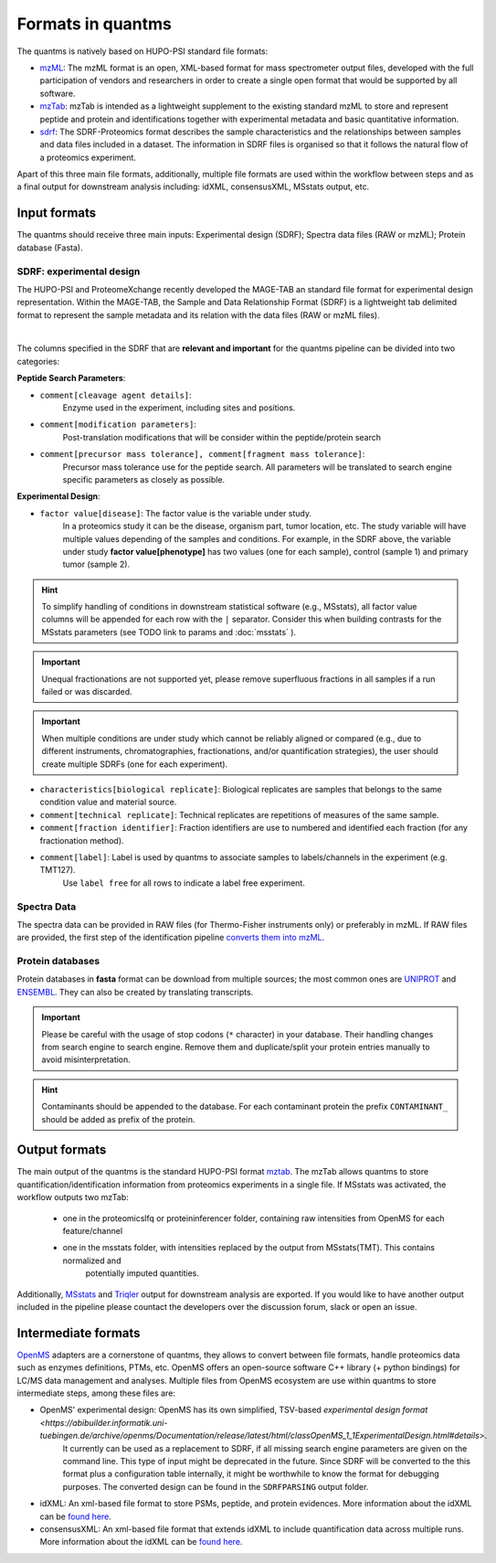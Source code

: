 Formats in quantms
===============================

The quantms is natively based on HUPO-PSI standard file formats:

- `mzML <https://www.psidev.info/mzML>`_: The mzML format is an open, XML-based format for mass spectrometer output files, developed with the full participation of vendors and researchers in order to create a single open format that would be supported by all software.

- `mzTab <https://www.psidev.info/mztab>`_: mzTab is intended as a lightweight supplement to the existing standard mzML to store and represent peptide and protein and identifications together with experimental metadata and basic quantitative information.

- `sdrf <https://github.com/bigbio/proteomics-metadata-standard>`_: The SDRF-Proteomics format describes the sample characteristics and the relationships between samples and data files included in a dataset. The information in SDRF files is organised so that it follows the natural flow of a proteomics experiment.

Apart of this three main file formats, additionally, multiple file formats are used within the workflow between steps and as a final output for downstream analysis including: idXML, consensusXML, MSstats output, etc.

Input formats
---------------------------

The quantms should receive three main inputs: Experimental design (SDRF); Spectra data files (RAW or mzML); Protein database (Fasta).

SDRF: experimental design
~~~~~~~~~~~~~~~~~~~~~~~~~~

The HUPO-PSI and ProteomeXchange recently developed the MAGE-TAB an standard file format for experimental design representation. Within the MAGE-TAB, the Sample and Data Relationship Format (SDRF) is a lightweight tab delimited format to represent the sample metadata and its relation with the data files (RAW or mzML files).

.. image:: https://raw.githubusercontent.com/bigbio/proteomics-metadata-standard/master/sdrf-proteomics/images/sdrf-nutshell.png
   :width: 900
   :align: center

|
The columns specified in the SDRF that are **relevant and important** for the quantms pipeline can be
divided into two categories:

**Peptide Search Parameters**:

- ``comment[cleavage agent details]``:
    Enzyme used in the experiment, including sites and positions.
- ``comment[modification parameters]``:
    Post-translation modifications that will be consider within the peptide/protein search
- ``comment[precursor mass tolerance], comment[fragment mass tolerance]``:
    Precursor mass tolerance use for the peptide search. All parameters will be translated to search engine
    specific parameters as closely as possible.

**Experimental Design**:

- ``factor value[disease]``: The factor value is the variable under study.
    In a proteomics study it can be the disease, organism part, tumor location, etc.
    The study variable will have multiple values depending of the samples and conditions.
    For example, in the SDRF above, the variable under study **factor value[phenotype]**
    has two values (one for each sample), control (sample 1) and primary tumor (sample 2).

.. hint:: To simplify handling of conditions in downstream statistical software (e.g., MSstats), all factor value
    columns will be appended for each row with the ``|`` separator. Consider this when building contrasts for
    the MSstats parameters (see TODO link to params and :doc:`msstats` ).

.. important:: Unequal fractionations are not supported yet, please remove superfluous fractions in all samples
    if a run failed or was discarded.

.. important:: When multiple conditions are under study which cannot be reliably aligned or compared (e.g., due to
    different instruments, chromatographies, fractionations, and/or quantification strategies), the user should create
    multiple SDRFs (one for each experiment).

- ``characteristics[biological replicate]``: Biological replicates are samples that belongs to the same condition value and material source.
- ``comment[technical replicate]``: Technical replicates are repetitions of measures of the same sample.
- ``comment[fraction identifier]``: Fraction identifiers are use to numbered and identified each fraction (for any fractionation method).
- ``comment[label]``: Label is used by quantms to associate samples to labels/channels in the experiment (e.g. TMT127).
    Use ``label free`` for all rows to indicate a label free experiment.

Spectra Data
~~~~~~~~~~~~~~~~~~~~~~~~~~

The spectra data can be provided in RAW files (for Thermo-Fisher instruments only) or preferably in mzML.
If RAW files are provided, the first step of the identification pipeline
`converts them into mzML <https://quantms.readthedocs.io/en/latest/identification.html#mass-spectra-processing-raw-conversion>`_.


Protein databases
~~~~~~~~~~~~~~~~~~

Protein databases in **fasta** format can be download from multiple sources; the most common ones
are `UNIPROT <https://www.uniprot.org/>`_ and `ENSEMBL <https://www.ensembl.org/info/data/ftp/index.html>`_.
They can also be created by translating transcripts.

.. important:: Please be careful with the usage of stop codons (``*`` character) in your database. Their handling
    changes from search engine to search engine. Remove them and duplicate/split your protein entries manually to avoid
    misinterpretation.

.. hint:: Contaminants should be appended to the database. For each contaminant protein the prefix ``CONTAMINANT_`` should be added as prefix of the protein.


Output formats
---------------------------

The main output of the quantms is the standard HUPO-PSI format `mztab <https://www.psidev.info/mztab>`_. The mzTab allows quantms to store quantification/identification information from proteomics experiments in a single file.
If MSstats was activated, the workflow outputs two mzTab:
 - one in the proteomicslfq or proteininferencer folder, containing raw intensities from OpenMS for each feature/channel
 - one in the msstats folder, with intensities replaced by the output from MSstats(TMT). This contains normalized and
    potentially imputed quantities.

Additionally, `MSstats <https://github.com/Vitek-Lab>`_ and `Triqler <https://github.com/statisticalbiotechnology/triqler>`_  output for downstream analysis are exported. If you would like to have another output included in the pipeline please countact the developers over the discussion forum, slack or open an issue.


Intermediate formats
------------------------

`OpenMS <https://www.openms.de/>`_ adapters are a cornerstone of quantms, they allows to convert between file formats, handle proteomics data such as enzymes definitions, PTMs, etc. OpenMS offers an open-source software C++ library (+ python bindings) for LC/MS data management and analyses. Multiple files from OpenMS ecosystem are use within quantms to store intermediate steps, among these files are:

- OpenMS' experimental design: OpenMS has its own simplified, TSV-based `experimental design format <https://abibuilder.informatik.uni-tuebingen.de/archive/openms/Documentation/release/latest/html/classOpenMS_1_1ExperimentalDesign.html#details>`.
    It currently can be used as a replacement to SDRF, if all missing search engine parameters are given
    on the command line. This type of input might be deprecated in the future. Since SDRF will be converted to the
    this format plus a configuration table internally, it might be worthwhile to know the format for debugging purposes.
    The converted design can be found in the ``SDRFPARSING`` output folder.

- idXML: An xml-based file format to store PSMs, peptide, and protein evidences. More information about the idXML can be `found here <https://abibuilder.informatik.uni-tuebingen.de/archive/openms/Documentation/nightly/html/classOpenMS_1_1IdXMLFile.html>`_.

- consensusXML: An xml-based file format that extends idXML to include quantification data across multiple runs. More information about the idXML can be `found here <https://abibuilder.informatik.uni-tuebingen.de/archive/openms/Documentation/nightly/html/classOpenMS_1_1ConsensusXMLFile.html>`_.


|Get help on Slack|   |Report Issue| |Get help on GitHub Forum|

.. |Get help on Slack| image:: http://img.shields.io/badge/slack-nf--core%20%23quantms-4A154B?labelColor=000000&logo=slack
                   :target: https://nfcore.slack.com/channels/quantms

.. |Report Issue| image:: https://img.shields.io/github/issues/bigbio/quantms
                   :target: https://github.com/bigbio/quantms/issues

.. |Get help on GitHub Forum| image:: https://img.shields.io/badge/Github-Discussions-green
                   :target: https://github.com/bigbio/quantms/discussions
